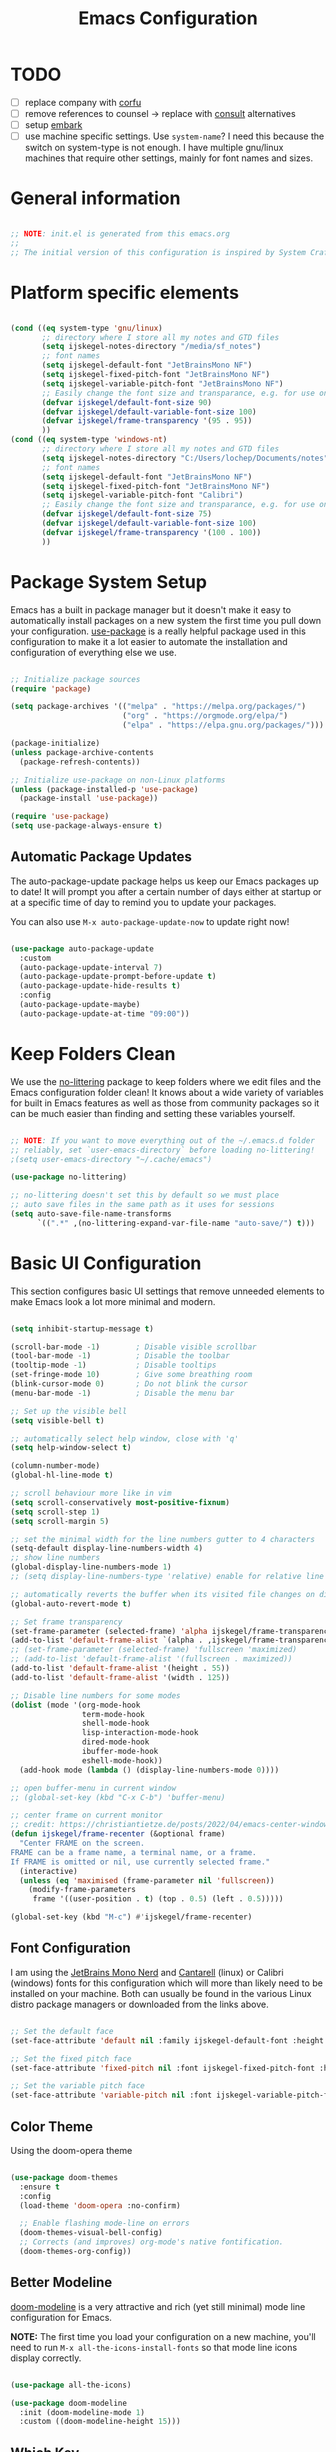 #+title: Emacs Configuration
#+PROPERTY: header-args:emacs-lisp :tangle ~/.emacs.d/init.el :mkdirp yes

* TODO
- [ ] replace company with [[https://github.com/minad/corfu][corfu]]
- [ ] remove references to counsel -> replace with [[https://github.com/minad/consult][consult]] alternatives
- [ ] setup [[https://github.com/oantolin/embark][embark]]
- [ ] use machine specific settings. Use =system-name=? I need this because the switch on system-type is not enough. I have multiple gnu/linux machines that require other settings, mainly for font names and sizes.

* General information

#+begin_src emacs-lisp

  ;; NOTE: init.el is generated from this emacs.org
  ;;
  ;; The initial version of this configuration is inspired by System Crafters Emacs from Scratch series

#+end_src

* Platform specific elements

#+begin_src emacs-lisp

  (cond ((eq system-type 'gnu/linux)
         ;; directory where I store all my notes and GTD files
         (setq ijskegel-notes-directory "/media/sf_notes")
         ;; font names
         (setq ijskegel-default-font "JetBrainsMono NF")
         (setq ijskegel-fixed-pitch-font "JetBrainsMono NF")
         (setq ijskegel-variable-pitch-font "JetBrainsMono NF")
         ;; Easily change the font size and transparance, e.g. for use on monitors with different resolutions
         (defvar ijskegel/default-font-size 90)
         (defvar ijskegel/default-variable-font-size 100)
         (defvar ijskegel/frame-transparency '(95 . 95))
         ))
  (cond ((eq system-type 'windows-nt)
         ;; directory where I store all my notes and GTD files
         (setq ijskegel-notes-directory "C:/Users/lochep/Documents/notes")
         ;; font names
         (setq ijskegel-default-font "JetBrainsMono NF")
         (setq ijskegel-fixed-pitch-font "JetBrainsMono NF")
         (setq ijskegel-variable-pitch-font "Calibri")
         ;; Easily change the font size and transparance, e.g. for use on monitors with different resolutions
         (defvar ijskegel/default-font-size 75)
         (defvar ijskegel/default-variable-font-size 100)
         (defvar ijskegel/frame-transparency '(100 . 100))
         ))

#+end_src

* Package System Setup

Emacs has a built in package manager but it doesn't make it easy to automatically install packages on a new system the first time you pull down your configuration. [[https://github.com/jwiegley/use-package][use-package]] is a really helpful package used in this configuration to make it a lot easier to automate the installation and configuration of everything else we use.

#+begin_src emacs-lisp

  ;; Initialize package sources
  (require 'package)

  (setq package-archives '(("melpa" . "https://melpa.org/packages/")
                           ("org" . "https://orgmode.org/elpa/")
                           ("elpa" . "https://elpa.gnu.org/packages/")))

  (package-initialize)
  (unless package-archive-contents
    (package-refresh-contents))

  ;; Initialize use-package on non-Linux platforms
  (unless (package-installed-p 'use-package)
    (package-install 'use-package))

  (require 'use-package)
  (setq use-package-always-ensure t)

#+end_src

** Automatic Package Updates

The auto-package-update package helps us keep our Emacs packages up to date!  It will prompt you after a certain number of days either at startup or at a specific time of day to remind you to update your packages.

You can also use =M-x auto-package-update-now= to update right now!

#+begin_src emacs-lisp

  (use-package auto-package-update
    :custom
    (auto-package-update-interval 7)
    (auto-package-update-prompt-before-update t)
    (auto-package-update-hide-results t)
    :config
    (auto-package-update-maybe)
    (auto-package-update-at-time "09:00"))

#+end_src

* Keep Folders Clean

We use the [[https://github.com/emacscollective/no-littering/blob/master/no-littering.el][no-littering]] package to keep folders where we edit files and the Emacs configuration folder clean!  It knows about a wide variety of variables for built in Emacs features as well as those from community packages so it can be much easier than finding and setting these variables yourself.

#+begin_src emacs-lisp

  ;; NOTE: If you want to move everything out of the ~/.emacs.d folder
  ;; reliably, set `user-emacs-directory` before loading no-littering!
  ;(setq user-emacs-directory "~/.cache/emacs")

  (use-package no-littering)

  ;; no-littering doesn't set this by default so we must place
  ;; auto save files in the same path as it uses for sessions
  (setq auto-save-file-name-transforms
        `((".*" ,(no-littering-expand-var-file-name "auto-save/") t)))

#+end_src

* Basic UI Configuration

This section configures basic UI settings that remove unneeded elements to make Emacs look a lot more minimal and modern.

#+begin_src emacs-lisp

  (setq inhibit-startup-message t)

  (scroll-bar-mode -1)        ; Disable visible scrollbar
  (tool-bar-mode -1)          ; Disable the toolbar
  (tooltip-mode -1)           ; Disable tooltips
  (set-fringe-mode 10)        ; Give some breathing room
  (blink-cursor-mode 0)       ; Do not blink the cursor
  (menu-bar-mode -1)          ; Disable the menu bar

  ;; Set up the visible bell
  (setq visible-bell t)

  ;; automatically select help window, close with 'q'
  (setq help-window-select t)

  (column-number-mode)
  (global-hl-line-mode t)

  ;; scroll behaviour more like in vim
  (setq scroll-conservatively most-positive-fixnum)
  (setq scroll-step 1)
  (setq scroll-margin 5)

  ;; set the minimal width for the line numbers gutter to 4 characters
  (setq-default display-line-numbers-width 4)
  ;; show line numbers
  (global-display-line-numbers-mode 1)
  ;; (setq display-line-numbers-type 'relative) enable for relative line numbers

  ;; automatically reverts the buffer when its visited file changes on disk
  (global-auto-revert-mode t)

  ;; Set frame transparency
  (set-frame-parameter (selected-frame) 'alpha ijskegel/frame-transparency)
  (add-to-list 'default-frame-alist `(alpha . ,ijskegel/frame-transparency))
  ;; (set-frame-parameter (selected-frame) 'fullscreen 'maximized)
  ;; (add-to-list 'default-frame-alist '(fullscreen . maximized))
  (add-to-list 'default-frame-alist '(height . 55))
  (add-to-list 'default-frame-alist '(width . 125))

  ;; Disable line numbers for some modes
  (dolist (mode '(org-mode-hook
                  term-mode-hook
                  shell-mode-hook
                  lisp-interaction-mode-hook
                  dired-mode-hook
                  ibuffer-mode-hook
                  eshell-mode-hook))
    (add-hook mode (lambda () (display-line-numbers-mode 0))))

  ;; open buffer-menu in current window
  ;; (global-set-key (kbd "C-x C-b") 'buffer-menu)

  ;; center frame on current monitor
  ;; credit: https://christiantietze.de/posts/2022/04/emacs-center-window-current-monitor-simplified/
  (defun ijskegel/frame-recenter (&optional frame)
    "Center FRAME on the screen.
  FRAME can be a frame name, a terminal name, or a frame.
  If FRAME is omitted or nil, use currently selected frame."
    (interactive)
    (unless (eq 'maximised (frame-parameter nil 'fullscreen))
      (modify-frame-parameters
       frame '((user-position . t) (top . 0.5) (left . 0.5)))))

  (global-set-key (kbd "M-c") #'ijskegel/frame-recenter)

#+End_src

** Font Configuration

I am using the [[https://www.nerdfonts.com/][JetBrains Mono Nerd]] and [[https://fonts.google.com/specimen/Cantarell][Cantarell]] (linux) or Calibri (windows) fonts for this configuration which will more than likely need to be installed on your machine. Both can usually be found in the various Linux distro package managers or downloaded from the links above.

#+begin_src emacs-lisp

  ;; Set the default face
  (set-face-attribute 'default nil :family ijskegel-default-font :height ijskegel/default-font-size :weight 'regular)

  ;; Set the fixed pitch face
  (set-face-attribute 'fixed-pitch nil :font ijskegel-fixed-pitch-font :height ijskegel/default-font-size :weight 'regular)

  ;; Set the variable pitch face
  (set-face-attribute 'variable-pitch nil :font ijskegel-variable-pitch-font :height ijskegel/default-variable-font-size)

#+end_src

** Color Theme

Using the doom-opera theme

#+begin_src emacs-lisp

  (use-package doom-themes
    :ensure t
    :config
    (load-theme 'doom-opera :no-confirm)

    ;; Enable flashing mode-line on errors
    (doom-themes-visual-bell-config)
    ;; Corrects (and improves) org-mode's native fontification.
    (doom-themes-org-config))

#+end_src

** Better Modeline

[[https://github.com/seagle0128/doom-modeline][doom-modeline]] is a very attractive and rich (yet still minimal) mode line configuration for Emacs.

*NOTE:* The first time you load your configuration on a new machine, you'll need to run =M-x all-the-icons-install-fonts= so that mode line icons display correctly.

#+begin_src emacs-lisp

  (use-package all-the-icons)

  (use-package doom-modeline
    :init (doom-modeline-mode 1)
    :custom ((doom-modeline-height 15)))

#+end_src

** Which Key

[[https://github.com/justbur/emacs-which-key][which-key]] is a useful UI panel that appears when you start pressing any key binding in Emacs to offer you all possible completions for the prefix.  For example, if you press =C-c= (hold control and press the letter =c=), a panel will appear at the bottom of the frame displaying all of the bindings under that prefix and which command they run.  This is very useful for learning the possible key bindings in the mode of your current buffer.

#+begin_src emacs-lisp

  (use-package which-key
    :defer 0
    :diminish which-key-mode
    :config
    (which-key-mode)
    (setq which-key-idle-delay 1))

#+end_src

** Helpful Help Commands

[[https://github.com/Wilfred/helpful][Helpful]] adds a lot of very helpful (get it?) information to Emacs' =describe-= command buffers.  For example, if you use =describe-function=, you will not only get the documentation about the function, you will also see the source code of the function and where it gets used in other places in the Emacs configuration.  It is very useful for figuring out how things work in Emacs.

#+begin_src emacs-lisp

  (use-package helpful
    :commands (helpful-callable helpful-variable helpful-command helpful-key)
    :custom
    (counsel-describe-function-function #'helpful-callable)
    (counsel-describe-variable-function #'helpful-variable)
    :bind
    ([remap describe-function] . helpful-function)
    ([remap describe-command] . helpful-command)
    ([remap describe-variable] . helpful-variable)
    ([remap describe-key] . helpful-key))

#+end_src

** Preserve Minibuffer History

Persist history over Emacs restarts, usefull because Vertico sorts by history position

#+begin_src emacs-lisp

  (use-package savehist
    :init
    (setq history-length 25)
    (savehist-mode))

#+end_src

** Vertico

[[https://github.com/minad/vertico][Vertico]] provides a performant and minimalistic vertical completion UI based on the default completion system.

#+begin_src emacs-lisp

  (use-package vertico
    :init
    (vertico-mode)
    ;; enable cycling for `vertico-next' and `vertico-previous'.
    (setq vertico-cycle t)
    ;; use evil-like bindings for next and previous
    :bind (:map vertico-map
		("C-j" . vertico-next)
		("C-k" . vertico-previous)))

#+end_src

** Orderless completion

[[https://github.com/oantolin/orderless][Orderless]] provides an orderless completion style that divides the pattern into space-separated components, and matches candidates that match all of the components in any order

#+begin_src emacs-lisp

  (use-package orderless
    :init
    (setq completion-styles '(orderless)
	  completion-category-defaults nil
	  completion-category-overrides '((file (styles . (partial-completion))))))

#+end_src

** Completion annotations with Marginalia

[[https://github.com/minad/marginalia][Marginalia]] provides helpful annotations for various types of minibuffer completions.

#+begin_src emacs-lisp

(use-package marginalia
  ;; bind `marginalia-cycle' only in the minibuffer
  :bind (:map minibuffer-local-map
         ("M-A" . marginalia-cycle))
  :init
  (marginalia-mode))
  
#+end_src

** Consult

#+begin_src emacs-lisp

#+end_src

** Embark

Completion actions with Embark

#+begin_src emacs-lisp

  ;; (setup (:pkg embark)
  ;; 	 (:also-load embark-consult)
  ;; 	 (:global "C-S-a" embark-act)
  ;; 	 (:with-map minibuffer-local-map
  ;; 		    (:bind "C-d" embark-act))

  ;; 	 ;; Show Embark actions via which-key
  ;; 	 (setq embark-action-indicator
  ;; 	       (lambda (map)
  ;; 		 (which-key--show-keymap "Embark" map nil nil 'no-paging)
  ;; 		 #'which-key--hide-popup-ignore-command)
  ;; 	       embark-become-indicator embark-action-indicator))

#+end_src

* Keybinding Configuration

** open configuration
Two different ways to open this configuration file quickly, press =F6= or using registers =C-x r j e=

#+begin_src emacs-lisp

  (set-register ?e '(file . "~/.emacs.d/emacs.org"))
  (global-set-key (kbd "<f6>") (lambda() (interactive)(find-file "~/.emacs.d/emacs.org")))

#+end_src

** evil mode

This configuration uses [[https://evil.readthedocs.io/en/latest/index.html][evil-mode]] for a Vi-like modal editing experience. [[https://github.com/emacs-evil/evil-collection][evil-collection]] is used to automatically configure various Emacs modes with Vi-like keybindings for evil-mode.

#+begin_src emacs-lisp

  ;; Make ESC quit prompts
  (global-set-key (kbd "<escape>") 'keyboard-escape-quit)

  (use-package evil
    :ensure t
    :init
    (setq evil-want-integration t) ;; optional, is set to t by default
    (setq evil-want-keybinding nil)
    (setq evil-want-C-u-scroll t)
    (setq evil-want-C-i-jump nil)
    (setq evil-kill-on-visual-paste nil)
    (setq evil-symbol-word-search t)
    :config
    (evil-mode 1)
    (define-key evil-insert-state-map (kbd "C-g") 'evil-normal-state)
    (define-key evil-insert-state-map (kbd "C-h") 'evil-delete-backward-char-and-join)

    ;; Use visual line motions even outside of visual-line-mode buffers
    (evil-global-set-key 'motion "j" 'evil-next-visual-line)
    (evil-global-set-key 'motion "k" 'evil-previous-visual-line)

    (evil-set-initial-state 'messages-buffer-mode 'normal)
    (evil-set-initial-state 'dashboard-mode 'normal)

    (evil-set-undo-system 'undo-redo))

  (use-package evil-collection
    :after evil
    :ensure t
    :config
    (evil-collection-init))

#+end_src

** Switch to last buffer

#+begin_src emacs-lisp

  (defun ijskegel/switch-to-last-buffer ()
    "Switch to previously open buffer.
  Repeated invocations toggle between the two most recently opened buffers."
    (interactive)
    (switch-to-buffer (other-buffer (current-buffer) 1)))

  (global-set-key (kbd "M-o") #'ijskegel/switch-to-last-buffer)

#+end_src

* Org Mode

[[https://orgmode.org/][Org Mode]] is one of the hallmark features of Emacs.  It is a rich document editor, project planner, task and time tracker, blogging engine, and literate coding utility all wrapped up in one package.

** Basic config
This section contains the basic configuration for =org-mode= plus the configuration for Org agendas and capture templates.

#+begin_src emacs-lisp

  (defun ijskegel/org-mode-setup ()
    (org-indent-mode)
    (visual-line-mode 1))

  (use-package org
    :pin org
    :commands (org-capture org-agenda)
    :hook (org-mode . ijskegel/org-mode-setup)
    :config
    (setq org-ellipsis " ▾"))

#+end_src

** Keybindings

#+begin_src emacs-lisp

  (global-set-key (kbd "C-c l") #'org-store-link)
  (global-set-key (kbd "C-c a") #'org-agenda)
  (global-set-key (kbd "C-c c") #'org-capture)

#+end_src

** Nicer Heading Bullets

[[https://github.com/sabof/org-bullets][org-bullets]] replaces the heading stars in =org-mode= buffers with nicer looking characters that you can control.

#+begin_src emacs-lisp

  (use-package org-bullets
    :hook (org-mode . org-bullets-mode)
    :custom
    (org-bullets-bullet-list '("◉" "○" "●" "○" "●" "○" "●")))

#+End_src

** Center Org Buffers

We use [[https://github.com/joostkremers/visual-fill-column][visual-fill-column]] to center =org-mode= buffers for a more pleasing writing experience as it centers the contents of the buffer horizontally to seem more like you are editing a document.  This is really a matter of personal preference so you can remove the block below if you don't like the behavior.

#+begin_src emacs-lisp

  (defun ijskegel/org-mode-visual-fill ()
    (setq visual-fill-column-width 120
          visual-fill-column-center-text t)
    (visual-fill-column-mode 1))

  (use-package visual-fill-column
    :hook (org-mode . ijskegel/org-mode-visual-fill))

#+end_src

** Getting Things Done

Below is the configuration used for my implementation of the Getting Things Done Method from David Allen. It is based on [[denote:20230228T130820][Orgmode for GTD]].
Use jumpt to register g (=C-x r j g=) to open the GTD directory in Dired

#+begin_src emacs-lisp

  (setq ijskegel-gtd-directory (expand-file-name "gtd" ijskegel-notes-directory))

  (set-register ?g (cons 'file ijskegel-gtd-directory))

  (setq ijskegel-inbox-file (expand-file-name "inbox.org" ijskegel-gtd-directory))
  (setq ijskegel-gtd-file (expand-file-name "gtd.org" ijskegel-gtd-directory))
  (setq ijskegel-personal-file (expand-file-name "personal.org" ijskegel-gtd-directory))
  (setq ijskegel-tickler-file (expand-file-name "tickler.org" ijskegel-gtd-directory))
  (setq ijskegel-someday-file (expand-file-name "someday.org" ijskegel-gtd-directory))

  (setq org-agenda-files (list ijskegel-inbox-file
                               ijskegel-gtd-file
                               ijskegel-personal-file
                               ijskegel-tickler-file))

  (setq org-capture-templates '(("t" "Todo [inbox]" entry
                                 (file+headline ijskegel-inbox-file "Tasks")
                                 "* TODO %i%?")
                                ("T" "Tickler" entry
                                 (file+headline ijskegel-tickler-file "Tickler")
                                 "* %i%? \n %U")))

  (setq org-refile-targets '((ijskegel-gtd-file :maxlevel . 2)
                             (ijskegel-personal-file :level . 1)
                             (ijskegel-someday-file :level . 1)
                             (ijskegel-tickler-file :maxlevel . 2)))

  (setq org-todo-keywords '((sequence "TODO(t)" "WAITING(w)" "|" "DONE(d)" "CANCELLED(c)")))

  (setq org-agenda-custom-commands 
        '(("w" "Work" tags-todo "@work"
           ((org-agenda-overriding-header "Work")
            (org-agenda-skip-function #'my-org-agenda-skip-all-siblings-but-first)))
          ("h" "Home" tags-todo "@home"
           ((org-agenda-overriding-header "Home")
            (org-agenda-skip-function #'my-org-agenda-skip-all-siblings-but-first)))))

  (defun my-org-agenda-skip-all-siblings-but-first ()
    "Skip all but the first non-done entry."
    (let (should-skip-entry)
      (unless (org-current-is-todo)
        (setq should-skip-entry t))
      (save-excursion
        (while (and (not should-skip-entry) (org-goto-sibling t))
          (when (org-current-is-todo)
            (setq should-skip-entry t))))
      (when should-skip-entry
        (or (outline-next-heading)
            (goto-char (point-max))))))

  (defun org-current-is-todo ()
    (string= "TODO" (org-get-todo-state)))

#+end_src

** Structure Templates

Org Mode's [[https://orgmode.org/manual/Structure-Templates.html][structure templates]] feature enables you to quickly insert code blocks into your Org files in combination with =org-tempo= by typing =<= followed by the template name like =el= or =py= and then press =TAB=.  For example, to insert an empty =emacs-lisp= block below, you can type =<el= and press =TAB= to expand into such a block.

You can add more =src= block templates below by copying one of the lines and changing the two strings at the end, the first to be the template name and the second to contain the name of the language [[https://orgmode.org/worg/org-contrib/babel/languages.html][as it is known by Org Babel]].

#+begin_src emacs-lisp

  (with-eval-after-load 'org
    ;; This is needed as of Org 9.2
    (require 'org-tempo)

    (add-to-list 'org-structure-template-alist '("sh" . "src shell"))
    (add-to-list 'org-structure-template-alist '("el" . "src emacs-lisp"))
    (add-to-list 'org-structure-template-alist '("cpp" . "src cpp")))

#+end_src

** Auto-tangle Configuration Files

This snippet adds a hook to =org-mode= buffers so that =ijskegel/org-babel-tangle-config= gets executed each time such a buffer gets saved.  This function checks to see if the file being saved is the Emacs.org file you're looking at right now, and if so, automatically exports the configuration here to the associated output files. First time evaluate the code below and re-enable org-mode using =M-x org-mode=. After that save this buffer and all blocks will be tangled. Restart emacs and all packages will be installed and configured.

#+begin_src emacs-lisp

  ;; Automatically tangle our emacs.org config file when we save it
  (defun ijskegel/org-babel-tangle-config ()
    (when (string-equal (file-name-directory (buffer-file-name))
			(expand-file-name user-emacs-directory))
      ;; Dynamic scoping to the rescue
      (let ((org-confirm-babel-evaluate nil))
	(org-babel-tangle))))

  (add-hook 'org-mode-hook (lambda () (add-hook 'after-save-hook #'ijskegel/org-babel-tangle-config)))

#+end_src

* Development

** General configuration

#+begin_src emacs-lisp

  ;; switch between header and source file (if present)
  (global-set-key (kbd "<f4>") 'ff-find-other-file)

  ;; show column indicator at 80 chars
  (setq-default display-fill-column-indicator-column 80)
  (add-hook 'prog-mode-hook #'display-fill-column-indicator-mode)

#+end_src

** Magit

[[https://magit.vc/][Magit]] is the best Git interface I've ever used.  Common Git operations are easy to execute quickly using Magit's command panel system.

#+begin_src emacs-lisp

  (use-package magit
    :commands magit-status
    :custom
    (magit-display-buffer-function #'magit-display-buffer-same-window-except-diff-v1))

#+end_src

** Commenting

Emacs' built in commenting functionality =comment-dwim= (usually bound to =M-;=) doesn't always comment things in the way you might expect so we use [[https://github.com/redguardtoo/evil-nerd-commenter][evil-nerd-commenter]] to provide a more familiar behavior.  I've bound it to =M-/= since other editors sometimes use this binding but you could also replace Emacs' =M-;= binding with this command.

#+begin_src emacs-lisp

  (use-package evil-nerd-commenter
    :bind ("M-/" . evilnc-comment-or-uncomment-lines))

#+end_src

** Tree-sitter

To get better highlighting in source code [[https://tree-sitter.github.io/tree-sitter/][tree-sitter]] can be used. For emacs 29+ tree-sitter is integrated but for older versions this [[https://emacs-tree-sitter.github.io][emacs package]] can be used. You also need to install the [[https://github.com/tree-sitter/tree-sitter/releases][tree-sitter binary]] and make sure that it is in your path as descsribed in [[https://olddeuteronomy.github.io/post/a-tree-sitter-config-that-works/][A Tree Sitter Config That Works]].

#+begin_src emacs-lisp

  (use-package tree-sitter)
  (use-package tree-sitter-langs)
  ;; enable it globally and enable highlighting always if major mode is known in tree-sitter
  (global-tree-sitter-mode)
  (add-hook 'tree-sitter-after-on-hook #'tree-sitter-hl-mode)

#+end_src

** OpenScad

Features:
- syntax highlighting
- basic completions, press =M-<TAB>=
- preview rendered model in separate window, press =C-c C-c=
- opens buffer in OpenSCAD, press =C-c C-0=
- Export buffer with OpenSCAD (press C-c C-e)
- Flymake support (enable flymake-mode in scad-mode buffers)
- Org Babel support (scad source blocks)
- lsp-mode or eglot: the openscad-lsp server can be used with scad-mode

#+begin_src emacs-lisp

  (use-package scad-mode)

#+end_src

** Dump Jump

[[https://github.com/jacktasia/dumb-jump][Dumb Jump]] is a "jump to definition" package that does not need tags or an LSP server. It uses git-grep (in a git repo), [[https://github.com/ggreer/the_silver_searcher][The Silver Searcher (ag)]], [[https://github.com/BurntSushi/ripgrep][ripgrep (rg)]] or grep to find potential definitions of a function or variable under point. Using =ag= or =rg= will speed up the searches significantly. Use =M-.= (or =gd= in Evil mode) to go to definition. Create a =.dumpjump= file in the project's root to include/exclude directories.

#+begin_src emacs-lisp

  (use-package dumb-jump
    :init
    ;; the next line requires at least Xref 1.1.0 (bundled with emacs 28.1 or newer)
    (setq xref-show-definitions-function #'xref-show-definitions-completing-read)
    :config
    (add-hook 'xref-backend-functions #'dumb-jump-xref-activate))

#+end_src

* File and Buffer Management

** Dired

Dired is a built-in file manager for Emacs that does some pretty amazing things!  Here are some key bindings you should try out:

*** Key Bindings

**** Navigation

*Emacs* / *Evil*
- =n= / =j= - next line
- =p= / =k= - previous line
- =j= / =J= - jump to file in buffer
- =RET= - select file or directory
- =^= - go to parent directory
- =S-RET= / =g O= - Open file in "other" window
- =M-RET= - Show file in other window without focusing (previewing files)
- =g o= (=dired-view-file=) - Open file but in a "preview" mode, close with =q=
- =g= / =g r= Refresh the buffer with =revert-buffer= after changing configuration (and after filesystem changes!)

**** Marking files

- =m= - Marks a file
- =u= - Unmarks a file
- =U= - Unmarks all files in buffer
- =* t= / =t= - Inverts marked files in buffer
- =% m= - Mark files in buffer using regular expression
- =*= - Lots of other auto-marking functions
- =k= / =K= - "Kill" marked items (refresh buffer with =g= / =g r= to get them back)
- Many operations can be done on a single file if there are no active marks!

**** Copying and Renaming files

- =C= - Copy marked files (or if no files are marked, the current file)
- Copying single and multiple files
- =U= - Unmark all files in buffer
- =R= - Rename marked files, renaming multiple is a move!
- =% R= - Rename based on regular expression: =^test= , =old-\&=

*Power command*: =C-x C-q= (=dired-toggle-read-only=) - Makes all file names in the buffer editable directly to rename them!  Press =Z Z= to confirm renaming or =Z Q= to abort.

**** Deleting files

- =D= - Delete marked file
- =d= - Mark file for deletion
- =x= - Execute deletion for marks
- =delete-by-moving-to-trash= - Move to trash instead of deleting permanently

**** Creating and extracting archives

- =Z= - Compress or uncompress a file or folder to (=.tar.gz=)
- =c= - Compress selection to a specific file
- =dired-compress-files-alist= - Bind compression commands to file extension

**** Other common operations

- =T= - Touch (change timestamp)
- =M= - Change file mode
- =O= - Change file owner
- =G= - Change file group
- =S= - Create a symbolic link to this file
- =L= - Load an Emacs Lisp file into Emacs

*** Configuration

#+begin_src emacs-lisp

  (use-package dired
    :ensure nil
    :commands (dired dired-jump)
    :bind (("C-x C-j" . dired-jump))
    :custom ((dired-listing-switches "-agho --group-directories-first"))
    :config
    (evil-collection-define-key 'normal 'dired-mode-map
      "h" 'dired-single-up-directory
      "l" 'dired-single-buffer))

  (use-package dired-single
    :commands (dired dired-jump))

#+end_src

** Beframe
[[https://protesilaos.com/emacs/beframe][Beframe]] enables a frame-oriented workflow where each frame has access to the list of buffers visited therein.

#+begin_src emacs-lisp

  (use-package beframe
   :config
   (define-key global-map (kbd "C-x C-b") #'beframe-buffer-menu)
   (beframe-mode 1))

#+end_src

* Notetaking

For taking notes I use the [[https://protesilaos.com/emacs/denote][denote]] package from prot. There is a difference between notes and journals, each end up in their respective directory.
Use jump to register n (=C-x r j n=) to open the notes directory in Dired

  #+begin_src emacs-lisp

    (use-package denote)
    (setq denote-directory (expand-file-name "notes" ijskegel-notes-directory))
    (setq denote-known-keywords '("emacs" "benchmark" "asml" "tc"))
    ;; default is org, others are markdown+(TOML, YAML) and plain text
    (setq denote-file-type nil)

    (set-register ?n (cons 'file denote-directory))

    ;; Enable fontification in Dired for the notes directory and its references subdirectory
    (setq denote-dired-directories
          (list denote-directory
          (thread-last denote-directory (expand-file-name "references"))))

    (add-hook 'dired-mode-hook #'denote-dired-mode-in-directories)

  #+end_src


Another usefull small package is [[https://protesilaos.com/emacs/tmr][tmr]] from prot. I use it to restrict my time spend on reading and restructuring my notes

  #+begin_src emacs-lisp :tangle no

    (use-package tmr)
    (setq tmr-sound-file nil)
    (setq tmr-notification-urgency 'normal)

  #+end_src

* Development

** Google C/C++ Style

Automatically load the Google C/C++ Style that we are using in the Benchmark ASML Thin Client project

*** Keybindings
=C-x h= select the entire buffer
=C-M-\= ident region

*** Configuration
#+begin_src emacs-lisp

  (load-file "~/.emacs.d/google-c-style.el")
  (add-hook 'c-mode-common-hook 'google-set-c-style)

#+end_src

** company

Use company for code completion

#+begin_src emacs-lisp

  (use-package company
    :config
    (global-company-mode))

#+end_src

** eglot

Use eglot as LSP client. For now you have to start it manually with =M-x eglot=

*** Project setup

For Qt projects you need to have a compile_commands.json file present else Qt header files etc. will not be found. Depending on the type of project you can create one using the following steps:
For more information see the [[https://github.com/MaskRay/ccls/wiki/Project-Setup#compile_commandsjson][compile_commands.json]] section on the ccls wiki.

*CMake*

#+begin_src shell :tangle no

  cmake -H. -BDebug -DCMAKE_BUILD_TYPE=Debug -DCMAKE_EXPORT_COMPILE_COMMANDS=YES
  ln -s Debug/compile_commands.json .

#+end_src

*qMake*

For creation the compile_commands.json you can use 'bear'. Refer to [[https://lahtela.me/2020/05/21/setting-up-emacs-for-qt-development.html][this page]].

#+begin_src shell :tangle no

  sudo apt install bear

  # make sure your application compiles and then execute the following
  make clean
  bear make
  # The compile_commands.json file should be in the root of the project. If you build in a subdirectory than create a symlink.

#+end_src

*** Keybindings 

=M-x eglot= start eglot for current project
=C-c <tab>= initiate (company) completion
=C-c e j=   flymake-goto-next-error
=C-c e k=   flymake-goto-prev-error
=C-c e r=   rename symbol under cursor

*** Actual configuration

#+begin_src emacs-lisp

  (use-package eglot)

  (require 'eglot)
  (define-key eglot-mode-map (kbd "C-c <tab>") #'company-complete) ;; initiate the completion
  (define-key eglot-mode-map (kbd "C-c e j ") #'flymake-goto-next-error)
  (define-key eglot-mode-map (kbd "C-c e k ") #'flymake-goto-prev-error)
  (define-key eglot-mode-map (kbd "C-c e r ") #'eglot-rename)

#+end_src
 
* Server

When starting emacs start it in server mode and add a hook to make sure to bring the emacs window to the front when starting emacsclient.

Currently not in use since the 'emacs --daemon' is started automatically at login

#+begin_src emacs-lisp

  ;; (server-start)
  ;; (add-hook 'server-switch-hook (lambda () (select-frame-set-input-focus (selected-frame))))

#+end_src
